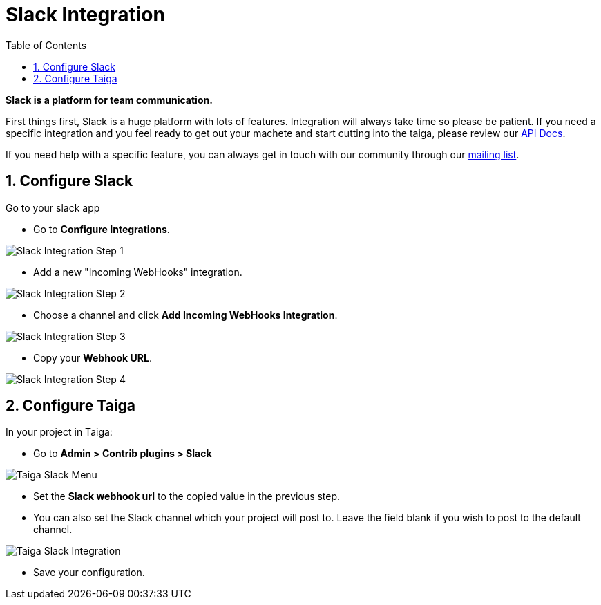 = Slack Integration
:toc: left
:numbered:
:source-highlighter: pygments
:pygments-style: friendly

*Slack is a platform for team communication.*

First things first, Slack is a huge platform with lots of features. Integration will always take time so please be patient. If you need a specific integration and you feel ready to get out your machete and start cutting into the taiga, please review our link:http://taigaio.github.io/taiga-doc/dist/api.html[API Docs].

If you need help with a specific feature, you can always get in touch with our community through our link:https://groups.google.com/forum/#!forum/taigaio[mailing list].


== Configure Slack

Go to your slack app

* Go to *Configure Integrations*.

image::imgs/slack-integration-1.png[Slack Integration Step 1]

* Add a new "Incoming WebHooks" integration.

image::imgs/slack-integration-2.png[Slack Integration Step 2]

* Choose a channel and click *Add Incoming WebHooks Integration*.

image::imgs/slack-integration-3.png[Slack Integration Step 3]

* Copy your *Webhook URL*.

image::imgs/slack-integration-4.png[Slack Integration Step 4]


== Configure Taiga

In your project in Taiga:

* Go to *Admin > Contrib plugins > Slack*

image::imgs/taiga-slack-menu.png[Taiga Slack Menu]

* Set the *Slack webhook url* to the copied value in the previous step.

* You can also set the Slack channel which your project will post to. Leave the field blank if you wish to post to the default channel.

image::imgs/taiga-slack-integration.png[Taiga Slack Integration]

* Save your configuration.
